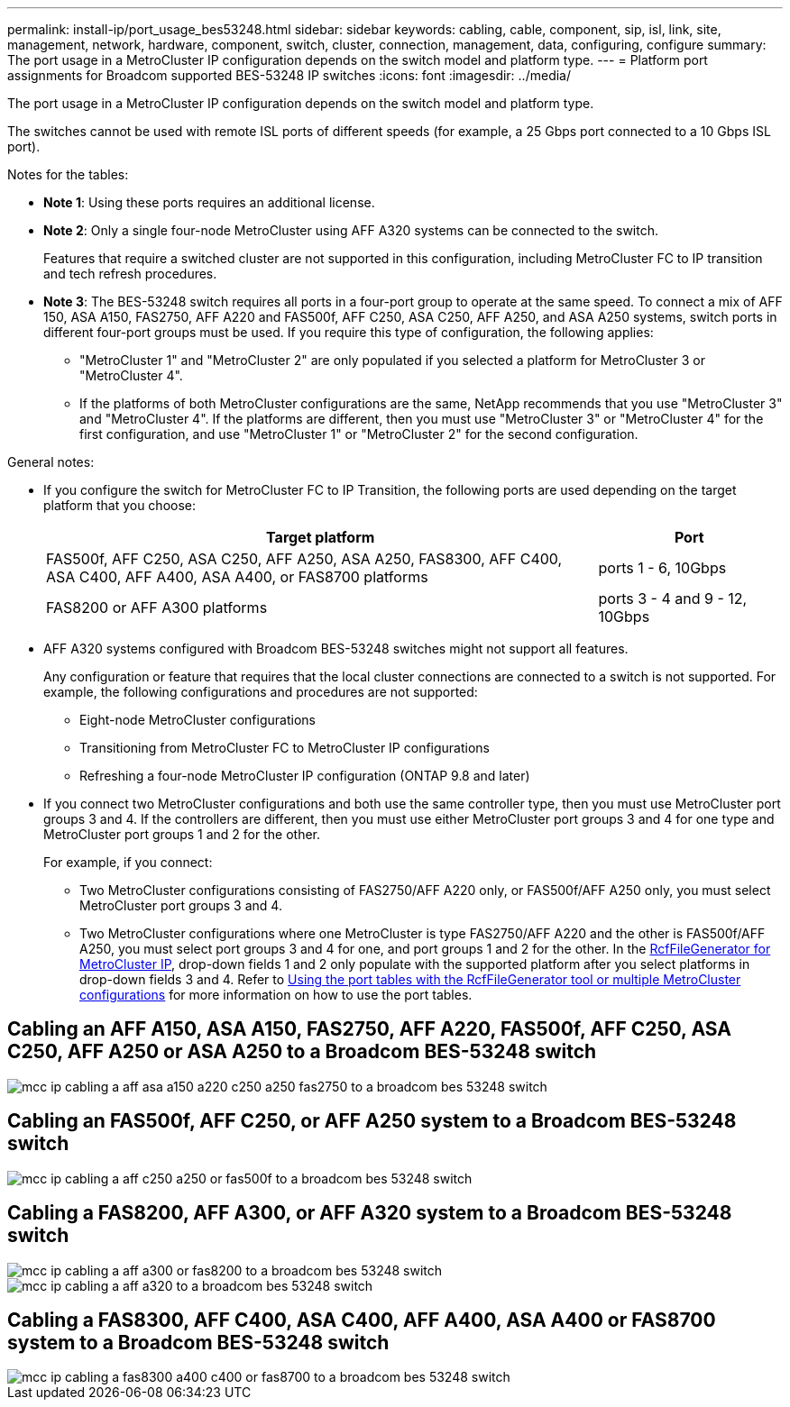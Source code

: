 ---
permalink: install-ip/port_usage_bes53248.html
sidebar: sidebar
keywords: cabling, cable, component, sip, isl, link, site, management, network, hardware, component, switch, cluster, connection, management, data, configuring, configure
summary: The port usage in a MetroCluster IP configuration depends on the switch model and platform type.
---
= Platform port assignments for Broadcom supported BES-53248 IP switches
:icons: font
:imagesdir: ../media/

[.lead]
The port usage in a MetroCluster IP configuration depends on the switch model and platform type.

The switches cannot be used with remote ISL ports of different speeds (for example, a 25 Gbps port connected to a 10 Gbps ISL port).
//1386105 2021.11.23

.Notes for the tables:

* *Note 1*: Using these ports requires an additional license.

* *Note 2*: Only a single four-node MetroCluster using AFF A320 systems can be connected to the switch.
+
Features that require a switched cluster are not supported in this configuration, including MetroCluster FC to IP transition and tech refresh procedures.

* *Note 3*: The BES-53248 switch requires all ports in a four-port group to operate at the same speed. To connect a mix of AFF 150, ASA A150, FAS2750, AFF A220 and FAS500f, AFF C250, ASA C250, AFF A250, and ASA A250 systems, switch ports in different four-port groups must be used. If you require this type of configuration, the following applies:
** "MetroCluster 1" and "MetroCluster 2" are only populated if you selected a platform for MetroCluster 3 or "MetroCluster 4".
** If the platforms of both MetroCluster configurations are the same, NetApp recommends that you use "MetroCluster 3" and "MetroCluster 4". If the platforms are different, then you must use "MetroCluster 3" or "MetroCluster 4" for the first configuration, and use "MetroCluster 1" or "MetroCluster 2" for the second configuration. 

.General notes: 

* If you configure the switch for MetroCluster FC to IP Transition, the following ports are used depending on the target platform that you choose:
+
[cols=2*,options="header",cols="75,25"]
|===
| Target platform
| Port
| FAS500f, AFF C250, ASA C250, AFF A250, ASA A250, FAS8300, AFF C400, ASA C400, AFF A400, ASA A400, or FAS8700 platforms | ports 1 - 6, 10Gbps
| FAS8200 or AFF A300 platforms| ports 3 - 4 and 9 - 12, 10Gbps
|===

* AFF A320 systems configured with Broadcom BES-53248 switches might not support all features.
+
Any configuration or feature that requires that the local cluster connections are connected to a switch is not supported. For example, the following configurations and procedures are not supported:

 ** Eight-node MetroCluster configurations
 ** Transitioning from MetroCluster FC to MetroCluster IP configurations
 ** Refreshing a four-node MetroCluster IP configuration (ONTAP 9.8 and later)

* If you connect two MetroCluster configurations and both use the same controller type, then you must use MetroCluster port groups 3 and 4. If the controllers are different, then you must use either MetroCluster port groups 3 and 4 for one type and MetroCluster port groups 1 and 2 for the other.
+
For example, if you connect:

** Two MetroCluster configurations consisting of FAS2750/AFF A220 only, or FAS500f/AFF A250 only, you must select MetroCluster port groups 3 and 4.
** Two MetroCluster configurations where one MetroCluster is type FAS2750/AFF A220 and the other is FAS500f/AFF A250, you must select port groups 3 and 4 for one, and port groups 1 and 2 for the other.
In the https://mysupport.netapp.com/site/tools/tool-eula/rcffilegenerator[RcfFileGenerator for MetroCluster IP], drop-down fields 1 and 2 only populate with the supported platform after you select platforms in drop-down fields 3 and 4.
Refer to link:../install-ip/using_rcf_generator.html[Using the port tables with the RcfFileGenerator tool or multiple MetroCluster configurations] for more information on how to use the port tables.


== Cabling an AFF A150, ASA A150, FAS2750, AFF A220, FAS500f, AFF C250, ASA C250, AFF A250 or ASA A250 to a Broadcom BES-53248 switch

image::../media/mcc_ip_cabling_a_aff_asa_a150_a220_c250_a250_fas2750_to_a_broadcom_bes_53248_switch.png[]

== Cabling an FAS500f, AFF C250, or AFF A250 system to a Broadcom BES-53248 switch

image::../media/mcc_ip_cabling_a_aff_c250_a250_or_fas500f_to_a_broadcom_bes_53248_switch.png[]

== Cabling a FAS8200, AFF A300, or AFF A320 system to a Broadcom BES-53248 switch

image::../media/mcc_ip_cabling_a_aff_a300_or_fas8200_to_a_broadcom_bes_53248_switch.png[]

image::../media/mcc_ip_cabling_a_aff_a320_to_a_broadcom_bes_53248_switch.png[]

== Cabling a FAS8300, AFF C400, ASA C400, AFF A400, ASA A400 or FAS8700 system to a Broadcom BES-53248 switch					

image::../media/mcc_ip_cabling_a_fas8300_a400_c400_or_fas8700_to_a_broadcom_bes_53248_switch.png[]


// 2023-MAR-3, BURT 1533595, BURT 1533593

